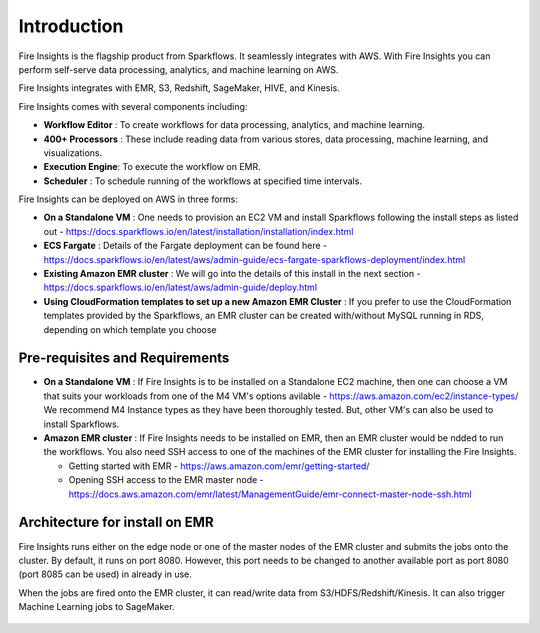 Introduction
============

Fire Insights is the flagship product from Sparkflows. It seamlessly integrates with AWS. With Fire Insights you can perform self-serve data processing, analytics, and machine learning on AWS.

Fire Insights integrates with EMR, S3, Redshift, SageMaker, HIVE, and Kinesis.

Fire Insights comes with several components including:

- **Workflow Editor** : To create workflows for data processing, analytics, and machine learning.
- **400+ Processors** : These include reading data from various stores, data processing, machine learning, and visualizations.
- **Execution Engine**: To execute the workflow on EMR.
- **Scheduler**       : To schedule running of the workflows at specified time intervals.

Fire Insights can be deployed on AWS in three forms:

- **On a Standalone VM** : One needs to provision an EC2 VM and install Sparkflows following the install steps as listed out - https://docs.sparkflows.io/en/latest/installation/installation/index.html
- **ECS Fargate** : Details of the Fargate deployment can be found here - https://docs.sparkflows.io/en/latest/aws/admin-guide/ecs-fargate-sparkflows-deployment/index.html
- **Existing Amazon EMR cluster** : We will go into the details of this install in the next section - https://docs.sparkflows.io/en/latest/aws/admin-guide/deploy.html
- **Using CloudFormation templates to set up a new Amazon EMR Cluster** : If you prefer to use the CloudFormation templates provided by the Sparkflows, an EMR cluster can be created with/without MySQL running in RDS, depending on which template you choose


Pre-requisites and Requirements
--------------------------------

- **On a Standalone VM** : If Fire Insights is to be installed on a Standalone EC2 machine, then one can choose a VM that suits your workloads from one of the M4 VM's options avilable - https://aws.amazon.com/ec2/instance-types/ We recommend M4 Instance types as they have been thoroughly tested. But, other VM's can also be used to install Sparkflows.

- **Amazon EMR cluster** :  If Fire Insights needs to be installed on EMR, then an EMR cluster would be ndded to run the workflows. You also need SSH access to one of the machines of the EMR cluster for installing the Fire Insights. 
  
  * Getting started with EMR - https://aws.amazon.com/emr/getting-started/
  * Opening SSH access to the EMR master node - https://docs.aws.amazon.com/emr/latest/ManagementGuide/emr-connect-master-node-ssh.html


Architecture for install on EMR
------------

Fire Insights runs either on the edge node or one of the master nodes of the EMR cluster and submits the jobs onto the cluster. By default, it runs on port 8080. However, this port needs to be changed to another available port as port 8080 (port 8085 can be used) in already in use.

When the jobs are fired onto the EMR cluster, it can read/write data from S3/HDFS/Redshift/Kinesis. It can also trigger Machine Learning jobs to SageMaker.

.. figure:: ../_assets/aws/aws-architecture-1.png
   :alt: Architecture
   :align: center
   :width: 70%
